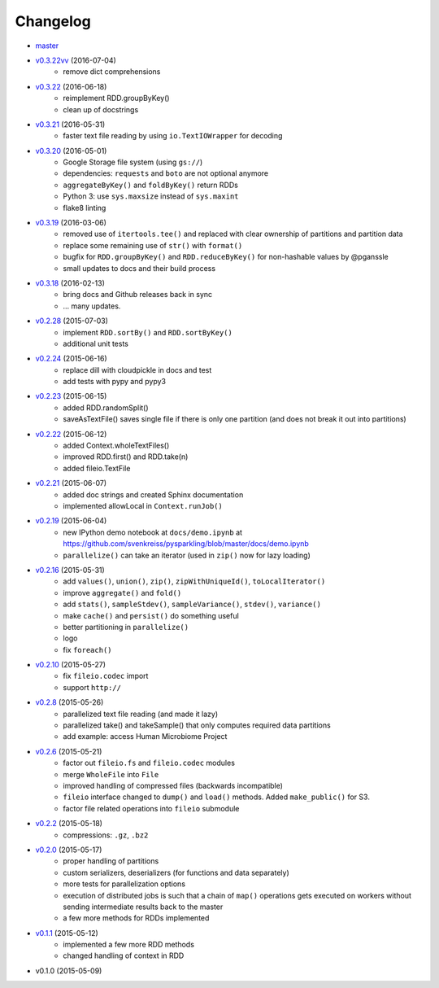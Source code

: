
Changelog
=========

* `master <https://github.com/vojnovski/pysparkling/compare/v0.3.22vv...master>`_
* `v0.3.22vv <https://github.com/vojnovski/pysparkling/compare/v0.3.22...v0.3.22vv>`_ (2016-07-04)
    * remove dict comprehensions
* `v0.3.22 <https://github.com/svenkreiss/pysparkling/compare/v0.3.21...v0.3.22>`_ (2016-06-18)
    * reimplement RDD.groupByKey()
    * clean up of docstrings
* `v0.3.21 <https://github.com/svenkreiss/pysparkling/compare/v0.3.20...v0.3.21>`_ (2016-05-31)
    * faster text file reading by using ``io.TextIOWrapper`` for decoding
* `v0.3.20 <https://github.com/svenkreiss/pysparkling/compare/v0.3.19...v0.3.20>`_ (2016-05-01)
    * Google Storage file system (using ``gs://``)
    * dependencies: ``requests`` and ``boto`` are not optional anymore
    * ``aggregateByKey()`` and ``foldByKey()`` return RDDs
    * Python 3: use ``sys.maxsize`` instead of ``sys.maxint``
    * flake8 linting
* `v0.3.19 <https://github.com/svenkreiss/pysparkling/compare/v0.3.18...v0.3.19>`_ (2016-03-06)
    * removed use of ``itertools.tee()`` and replaced with clear ownership of partitions and partition data
    * replace some remaining use of ``str()`` with ``format()``
    * bugfix for ``RDD.groupByKey()`` and ``RDD.reduceByKey()`` for non-hashable values by @pganssle
    * small updates to docs and their build process
* `v0.3.18 <https://github.com/svenkreiss/pysparkling/compare/v0.2.28...v0.3.18>`_ (2016-02-13)
    * bring docs and Github releases back in sync
    * ... many updates.
* `v0.2.28 <https://github.com/svenkreiss/pysparkling/compare/v0.2.24...v0.2.28>`_ (2015-07-03)
    * implement ``RDD.sortBy()`` and ``RDD.sortByKey()``
    * additional unit tests
* `v0.2.24 <https://github.com/svenkreiss/pysparkling/compare/v0.2.23...v0.2.24>`_ (2015-06-16)
    * replace dill with cloudpickle in docs and test
    * add tests with pypy and pypy3
* `v0.2.23 <https://github.com/svenkreiss/pysparkling/compare/v0.2.22...v0.2.23>`_ (2015-06-15)
    * added RDD.randomSplit()
    * saveAsTextFile() saves single file if there is only one partition (and does not break it out into partitions)
* `v0.2.22 <https://github.com/svenkreiss/pysparkling/compare/v0.2.21...v0.2.22>`_ (2015-06-12)
    * added Context.wholeTextFiles()
    * improved RDD.first() and RDD.take(n)
    * added fileio.TextFile
* `v0.2.21 <https://github.com/svenkreiss/pysparkling/compare/v0.2.19...v0.2.21>`_ (2015-06-07)
    * added doc strings and created Sphinx documentation
    * implemented allowLocal in ``Context.runJob()``
* `v0.2.19 <https://github.com/svenkreiss/pysparkling/compare/v0.2.16...v0.2.19>`_ (2015-06-04)
    * new IPython demo notebook at ``docs/demo.ipynb`` at https://github.com/svenkreiss/pysparkling/blob/master/docs/demo.ipynb
    * ``parallelize()`` can take an iterator (used in ``zip()`` now for lazy loading)
* `v0.2.16 <https://github.com/svenkreiss/pysparkling/compare/v0.2.13...v0.2.16>`_ (2015-05-31)
    * add ``values()``, ``union()``, ``zip()``, ``zipWithUniqueId()``, ``toLocalIterator()``
    * improve ``aggregate()`` and ``fold()``
    * add ``stats()``, ``sampleStdev()``, ``sampleVariance()``, ``stdev()``, ``variance()``
    * make ``cache()`` and ``persist()`` do something useful
    * better partitioning in ``parallelize()``
    * logo
    * fix ``foreach()``
* `v0.2.10 <https://github.com/svenkreiss/pysparkling/compare/v0.2.8...v0.2.10>`_ (2015-05-27)
    * fix ``fileio.codec`` import
    * support ``http://``
* `v0.2.8 <https://github.com/svenkreiss/pysparkling/compare/v0.2.6...v0.2.8>`_ (2015-05-26)
    * parallelized text file reading (and made it lazy)
    * parallelized take() and takeSample() that only computes required data partitions
    * add example: access Human Microbiome Project
* `v0.2.6 <https://github.com/svenkreiss/pysparkling/compare/v0.2.2...v0.2.6>`_ (2015-05-21)
    * factor out ``fileio.fs`` and ``fileio.codec`` modules
    * merge ``WholeFile`` into ``File``
    * improved handling of compressed files (backwards incompatible)
    * ``fileio`` interface changed to ``dump()`` and ``load()`` methods. Added ``make_public()`` for S3.
    * factor file related operations into ``fileio`` submodule
* `v0.2.2 <https://github.com/svenkreiss/pysparkling/compare/v0.2.0...v0.2.2>`_ (2015-05-18)
    * compressions: ``.gz``, ``.bz2``
* `v0.2.0 <https://github.com/svenkreiss/pysparkling/compare/v0.1.1...v0.2.0>`_ (2015-05-17)
    * proper handling of partitions
    * custom serializers, deserializers (for functions and data separately)
    * more tests for parallelization options
    * execution of distributed jobs is such that a chain of ``map()`` operations gets executed on workers without sending intermediate results back to the master
    * a few more methods for RDDs implemented
* `v0.1.1 <https://github.com/svenkreiss/pysparkling/compare/v0.1.0...v0.1.1>`_ (2015-05-12)
    * implemented a few more RDD methods
    * changed handling of context in RDD
* v0.1.0 (2015-05-09)
